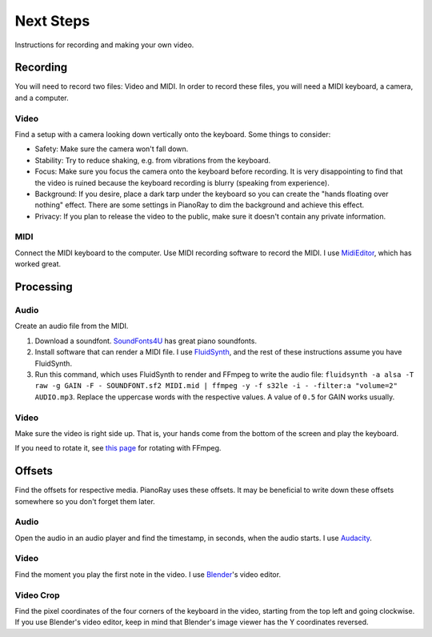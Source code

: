 Next Steps
==========

Instructions for recording and making your own video.

Recording
---------

You will need to record two files: Video and MIDI. In order to record these
files, you will need a MIDI keyboard, a camera, and a computer.

Video
^^^^^

Find a setup with a camera looking down vertically onto the keyboard.
Some things to consider:

- Safety: Make sure the camera won't fall down.
- Stability: Try to reduce shaking, e.g. from vibrations from the keyboard.
- Focus: Make sure you focus the camera onto the keyboard before recording.
  It is very disappointing to find that the video is ruined because the
  keyboard recording is blurry (speaking from experience).
- Background: If you desire, place a dark tarp under the keyboard so you can
  create the "hands floating over nothing" effect. There are some settings
  in PianoRay to dim the background and achieve this effect.
- Privacy: If you plan to release the video to the public, make sure it
  doesn't contain any private information.

MIDI
^^^^

Connect the MIDI keyboard to the computer. Use MIDI recording software to record
the MIDI. I use `MidiEditor <https://midieditor.org/>`__, which has worked great.

Processing
----------

Audio
^^^^^

Create an audio file from the MIDI.

1. Download a soundfont.
   `SoundFonts4U <https://sites.google.com/site/soundfonts4u>`__ has great piano
   soundfonts.
2. Install software that can render a MIDI file. I use
   `FluidSynth <https://github.com/FluidSynth/fluidsynth>`__, and the rest of
   these instructions assume you have FluidSynth.
3. Run this command, which uses FluidSynth to render and FFmpeg to write the audio
   file: ``fluidsynth -a alsa -T raw -g GAIN -F - SOUNDFONT.sf2 MIDI.mid |
   ffmpeg -y -f s32le -i - -filter:a "volume=2" AUDIO.mp3``. Replace the uppercase
   words with the respective values. A value of ``0.5`` for GAIN works usually.

Video
^^^^^

Make sure the video is right side up. That is, your hands come from the bottom of
the screen and play the keyboard.

If you need to rotate it, see
`this page <https://stackoverflow.com/a/9570992/16570071>`__ for rotating with FFmpeg.

Offsets
-------

Find the offsets for respective media. PianoRay uses these offsets. It may be
beneficial to write down these offsets somewhere so you don't forget them later.

Audio
^^^^^

Open the audio in an audio player and find the timestamp, in seconds, when the
audio starts. I use `Audacity <https://audacityteam.org>`__.

Video
^^^^^

Find the moment you play the first note in the video. I use
`Blender <https://blender.org>`__'s video editor.

Video Crop
^^^^^^^^^^

Find the pixel coordinates of the four corners of the keyboard in the video, starting
from the top left and going clockwise. If you use Blender's video editor, keep in mind
that Blender's image viewer has the Y coordinates reversed.
